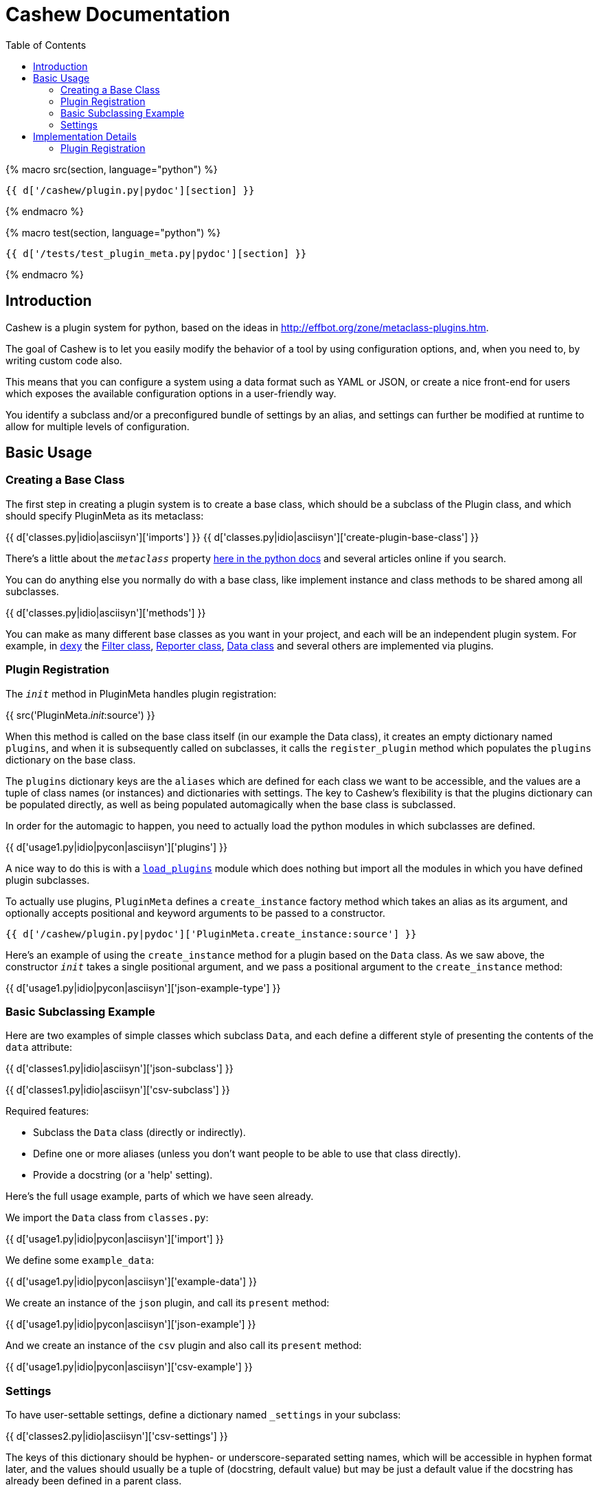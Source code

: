 = Cashew Documentation
:toc:
:source-highlighter: pygments

{% macro src(section, language="python") %}
[source,{{ language }}]
----
{{ d['/cashew/plugin.py|pydoc'][section] }}
----
{% endmacro %}

{% macro test(section, language="python") %}
[source,{{ language }}]
----
{{ d['/tests/test_plugin_meta.py|pydoc'][section] }}
----
{% endmacro %}

== Introduction

Cashew is a plugin system for python, based on the ideas in
<http://effbot.org/zone/metaclass-plugins.htm>.

The goal of Cashew is to let you easily modify the behavior of a tool by using
configuration options, and, when you need to, by writing custom code also.

This means that you can configure a system using a data format such as YAML or
JSON, or create a nice front-end for users which exposes the available
configuration options in a user-friendly way.

You identify a subclass and/or a preconfigured bundle of settings by an alias,
and settings can further be modified at runtime to allow for multiple levels of
configuration.

== Basic Usage

=== Creating a Base Class

The first step in creating a plugin system is to create a base class, which should be a subclass of the Plugin class, and which should specify PluginMeta as its metaclass:

{{ d['classes.py|idio|asciisyn']['imports'] }}
{{ d['classes.py|idio|asciisyn']['create-plugin-base-class'] }}

There's a little about the `__metaclass__` property 
http://docs.python.org/2/reference/datamodel.html#customizing-class-creation[here in the python docs]
and several articles online if you search.

You can do anything else you normally do with a base class, like implement
instance and class methods to be shared among all subclasses.

{{ d['classes.py|idio|asciisyn']['methods'] }}

You can make as many different base classes as you want in your project, and
each will be an independent plugin system. For example, in
http://dexy.it[dexy] the https://github.com/dexy/dexy/blob/develop/dexy/filter.py[Filter class], https://github.com/dexy/dexy/blob/develop/dexy/reporter.py[Reporter class], https://github.com/dexy/dexy/blob/develop/dexy/data.py[Data class] and
several others are implemented via plugins.

=== Plugin Registration

The `__init__` method in PluginMeta handles plugin registration:

{{ src('PluginMeta.__init__:source') }}

When this method is called on the base class itself (in our example the Data
class), it creates an empty dictionary named `plugins`, and when it is
subsequently called on subclasses, it calls the `register_plugin` method which
populates the `plugins` dictionary on the base class.

The `plugins` dictionary keys are the `aliases` which are defined for each
class we want to be accessible, and the values are a tuple of class names (or
instances) and dictionaries with settings. The key to Cashew's flexibility is
that the plugins dictionary can be populated directly, as well as being
populated automagically when the base class is subclassed.

In order for the automagic to happen, you need to actually load the python
modules in which subclasses are defined.

{{ d['usage1.py|idio|pycon|asciisyn']['plugins'] }}

A nice way to do this is with a
https://github.com/dexy/dexy/blob/develop/dexy/load_plugins.py[`load_plugins`]
module which does nothing but import all the modules in which you have defined
plugin subclasses.

To actually use plugins, `PluginMeta` defines a `create_instance` factory
method which takes an alias as its argument, and optionally accepts positional
and keyword arguments to be passed to a constructor.

[source,python]
----
{{ d['/cashew/plugin.py|pydoc']['PluginMeta.create_instance:source'] }}
----

Here's an example of using the `create_instance` method for a plugin based on
the `Data` class. As we saw above, the constructor `__init__` takes a single
positional argument, and we pass a positional argument to the `create_instance`
method:

{{ d['usage1.py|idio|pycon|asciisyn']['json-example-type'] }}

=== Basic Subclassing Example

Here are two examples of simple classes which subclass `Data`, and each define
a different style of presenting the contents of the `data` attribute:

{{ d['classes1.py|idio|asciisyn']['json-subclass'] }}

{{ d['classes1.py|idio|asciisyn']['csv-subclass'] }}

Required features:

- Subclass the `Data` class (directly or indirectly).
- Define one or more aliases (unless you don't want people to be able to use that class directly).
- Provide a docstring (or a 'help' setting).

Here's the full usage example, parts of which we have seen already.

We import the `Data` class from `classes.py`:

{{ d['usage1.py|idio|pycon|asciisyn']['import'] }}

We define some `example_data`:

{{ d['usage1.py|idio|pycon|asciisyn']['example-data'] }}

We create an instance of the `json` plugin, and call its `present` method:

{{ d['usage1.py|idio|pycon|asciisyn']['json-example'] }}

And we create an instance of the `csv` plugin and also call its `present` method:

{{ d['usage1.py|idio|pycon|asciisyn']['csv-example'] }}

=== Settings

To have user-settable settings, define a dictionary named `_settings` in your subclass:

{{ d['classes2.py|idio|asciisyn']['csv-settings'] }}

The keys of this dictionary should be hyphen- or underscore-separated setting
names, which will be accessible in hyphen format later, and the values should
usually be a tuple of (docstring, default value) but may be just a default
value if the docstring has already been defined in a parent class.

This dictionary will be combined with any other `_settings` dictionaries found
in any parent class all the way up to the `Data` base class.

Individual values can be retrieved by calling the `setting` method and passing
the setting name, and all values can be retrieved by calling the
`setting_values` method.

{{ d['usage2.py|idio|pycon|asciisyn']['csv-example'] }}

Then in your code, the settings should be used to control any behavior that can
be user-customizable. In this case many of the settings are passed directly to
the `csv` library, while the `write-header` setting is used to determine if the
`writeheader()` method will be called.

{{ d['classes2.py|idio|asciisyn']['csv-present'] }}

== Implementation Details

=== Plugin Registration

Let's review the `__init__` method and follow the methods it calls.

{{ src('PluginMeta.__init__:source') }}

The first line asserts that our plugin class inherits from `Plugin`. If this
were not the case then lots of expected behavior wouldn't work.

{{ test('test_must_inherit_from_plugin_class:source') }}

In the next two lines, if we detect `__metaclass__` in the class attributes
then we are creating a plugin base class, and so we want to initialize a
plugins dictionary. If not, then we have already created a base class and we
are creating a plugin subclass. In this case, if there are aliases specified,
we call the `register_plugin` method.

{{ src('PluginMeta.register_plugin:source') }}

The register plugin method may receive a list of aliases or a single alias, and it may receive a class name or an actual class. The first thing it does is standardize each of these.

{{ src('PluginMeta.standardize_alias_or_aliases:source') }}
{{ src('PluginMeta.get_reference_to_class:source') }}

The `get_reference_to_class` method will load a fully qualified class name automatically:

{{ test('test_get_reference_to_qualified_class:source') }}

If you want to be able to specify an unqualified class name then you need to
establish a mapping between class names and class objects in a
`load_class_from_locals` method, here's one way to do this:

{{ test('Data.load_class_from_locals:source') }}

And this allows you to do:

{{ test('test_get_reference_to_class:source') }}

